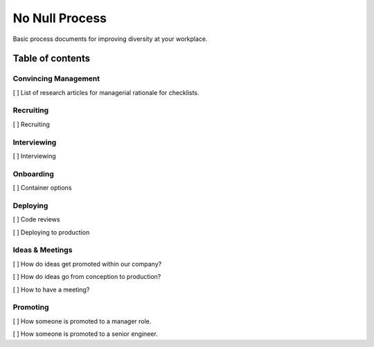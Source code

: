.. No Null Process documentation master file, created by
   sphinx-quickstart on Mon Apr 13 09:35:02 2015.
   You can adapt this file completely to your liking, but it should at least
   contain the root `toctree` directive.

No Null Process
===========================================

Basic process documents for improving diversity at your workplace.

Table of contents
-----------------

Convincing Management
~~~~~~~~~~~~~~~~~~~~~

[ ] List of research articles for managerial rationale for checklists.

Recruiting
~~~~~~~~~~

[ ] Recruiting

Interviewing
~~~~~~~~~~~~

[ ] Interviewing

Onboarding
~~~~~~~~~~

[ ] Container options

Deploying
~~~~~~~~~

[ ] Code reviews

[ ] Deploying to production

Ideas & Meetings
~~~~~~~~~~~~~~~~

[ ] How do ideas get promoted within our company?

[ ] How do ideas go from conception to production?

[ ] How to have a meeting?

Promoting
~~~~~~~~~

[ ] How someone is promoted to a manager role.

[ ] How someone is promoted to a senior engineer.

